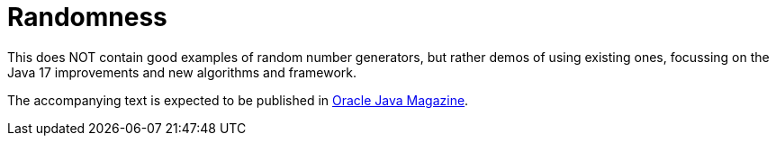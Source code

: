 = Randomness

This does NOT contain good examples of random number generators,
but rather demos of using existing ones, focussing on the Java 17
improvements and new algorithms and framework.

The accompanying text
is expected to be 
published in 
https://blogs.oracle.com/javamagazine/[Oracle Java Magazine].
